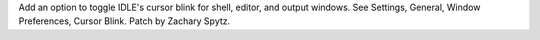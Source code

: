 Add an option to toggle IDLE's cursor blink for shell, editor, and output
windows.  See Settings, General, Window Preferences, Cursor Blink.
Patch by Zachary Spytz.
